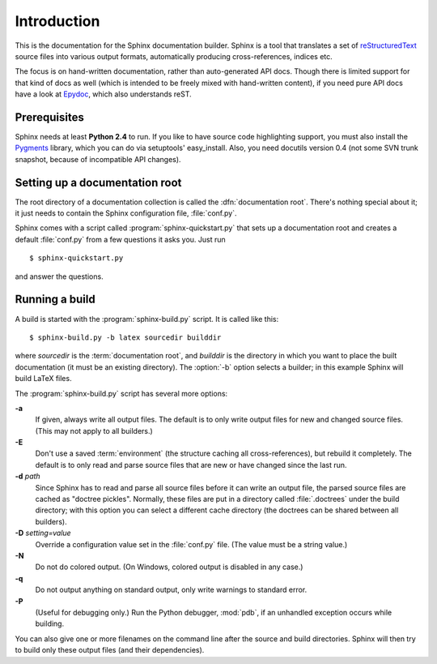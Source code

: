 Introduction
============

This is the documentation for the Sphinx documentation builder.  Sphinx is a
tool that translates a set of reStructuredText_ source files into various output
formats, automatically producing cross-references, indices etc.

The focus is on hand-written documentation, rather than auto-generated API docs.
Though there is limited support for that kind of docs as well (which is intended
to be freely mixed with hand-written content), if you need pure API docs have a
look at `Epydoc <http://epydoc.sf.net/>`_, which also understands reST.

.. XXX web app

Prerequisites
-------------

Sphinx needs at least **Python 2.4** to run.  If you like to have source code
highlighting support, you must also install the Pygments_ library, which you can
do via setuptools' easy_install.  Also, you need docutils version 0.4 (not some
SVN trunk snapshot, because of incompatible API changes).

.. _reStructuredText: http://docutils.sf.net/rst.html
.. _Pygments: http://pygments.org


Setting up a documentation root
-------------------------------

The root directory of a documentation collection is called the
:dfn:`documentation root`.  There's nothing special about it; it just needs to
contain the Sphinx configuration file, :file:`conf.py`.

Sphinx comes with a script called :program:`sphinx-quickstart.py` that sets up a
documentation root and creates a default :file:`conf.py` from a few questions
it asks you.  Just run ::

   $ sphinx-quickstart.py

and answer the questions.


Running a build
---------------

A build is started with the :program:`sphinx-build.py` script.  It is called
like this::

     $ sphinx-build.py -b latex sourcedir builddir

where *sourcedir* is the :term:`documentation root`, and *builddir* is the
directory in which you want to place the built documentation (it must be an
existing directory).  The :option:`-b` option selects a builder; in this example
Sphinx will build LaTeX files.

The :program:`sphinx-build.py` script has several more options:

**-a**
   If given, always write all output files.  The default is to only write output
   files for new and changed source files.  (This may not apply to all
   builders.)

**-E**
   Don't use a saved :term:`environment` (the structure caching all
   cross-references), but rebuild it completely.  The default is to only read
   and parse source files that are new or have changed since the last run.

**-d** *path*
   Since Sphinx has to read and parse all source files before it can write an
   output file, the parsed source files are cached as "doctree pickles".
   Normally, these files are put in a directory called :file:`.doctrees` under
   the build directory; with this option you can select a different cache
   directory (the doctrees can be shared between all builders).

**-D** *setting=value*
   Override a configuration value set in the :file:`conf.py` file.  (The value
   must be a string value.)

**-N**
   Do not do colored output.  (On Windows, colored output is disabled in any
   case.)

**-q**
   Do not output anything on standard output, only write warnings to standard
   error.

**-P**
   (Useful for debugging only.)  Run the Python debugger, :mod:`pdb`, if an
   unhandled exception occurs while building.


You can also give one or more filenames on the command line after the source and
build directories.  Sphinx will then try to build only these output files (and
their dependencies).
